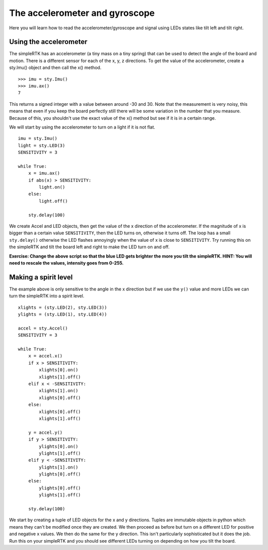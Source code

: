 The accelerometer and gyroscope
===============================

Here you will learn how to read the accelerometer/gyroscope and signal using LEDs states like tilt left and tilt right.

Using the accelerometer
-----------------------

The simpleRTK has an accelerometer (a tiny mass on a tiny spring) that can be used
to detect the angle of the board and motion. There is a different sensor for
each of the x, y, z directions. To get the value of the accelerometer, create a
sty.Imu() object and then call the x() method. ::

    >>> imu = sty.Imu()
    >>> imu.ax()
    7

This returns a signed integer with a value between around -30 and 30. Note that
the measurement is very noisy, this means that even if you keep the board
perfectly still there will be some variation in the number that you measure.
Because of this, you shouldn't use the exact value of the x() method but see if
it is in a certain range.

We will start by using the accelerometer to turn on a light if it is not flat. ::

    imu = sty.Imu()
    light = sty.LED(3)
    SENSITIVITY = 3

    while True:
        x = imu.ax()
        if abs(x) > SENSITIVITY: 
            light.on()
        else:
            light.off()

        sty.delay(100)

We create Accel and LED objects, then get the value of the x direction of the
accelerometer. If the magnitude of x is bigger than a certain value ``SENSITIVITY``,
then the LED turns on, otherwise it turns off. The loop has a small ``sty.delay()``
otherwise the LED flashes annoyingly when the value of x is close to
``SENSITIVITY``. Try running this on the simpleRTK and tilt the board left and right
to make the LED turn on and off.

**Exercise: Change the above script so that the blue LED gets brighter the more
you tilt the simpleRTK.  HINT: You will need to rescale the values, intensity goes
from 0-255.**

Making a spirit level
---------------------

The example above is only sensitive to the angle in the x direction but if we
use the ``y()`` value and more LEDs we can turn the simpleRTK into a spirit level. ::

    xlights = (sty.LED(2), sty.LED(3))
    ylights = (sty.LED(1), sty.LED(4))

    accel = sty.Accel()
    SENSITIVITY = 3

    while True:
        x = accel.x()
        if x > SENSITIVITY: 
            xlights[0].on()
            xlights[1].off()
        elif x < -SENSITIVITY:
            xlights[1].on()
            xlights[0].off()
        else:
            xlights[0].off()
            xlights[1].off()

        y = accel.y()
        if y > SENSITIVITY: 
            ylights[0].on()
            ylights[1].off()
        elif y < -SENSITIVITY:
            ylights[1].on()
            ylights[0].off()
        else:
            ylights[0].off()
            ylights[1].off()

        sty.delay(100)

We start by creating a tuple of LED objects for the x and y directions. Tuples
are immutable objects in python which means they can't be modified once they are
created. We then proceed as before but turn on a different LED for positive and
negative x values. We then do the same for the y direction. This isn't
particularly sophisticated but it does the job. Run this on your simpleRTK and you
should see different LEDs turning on depending on how you tilt the board.
